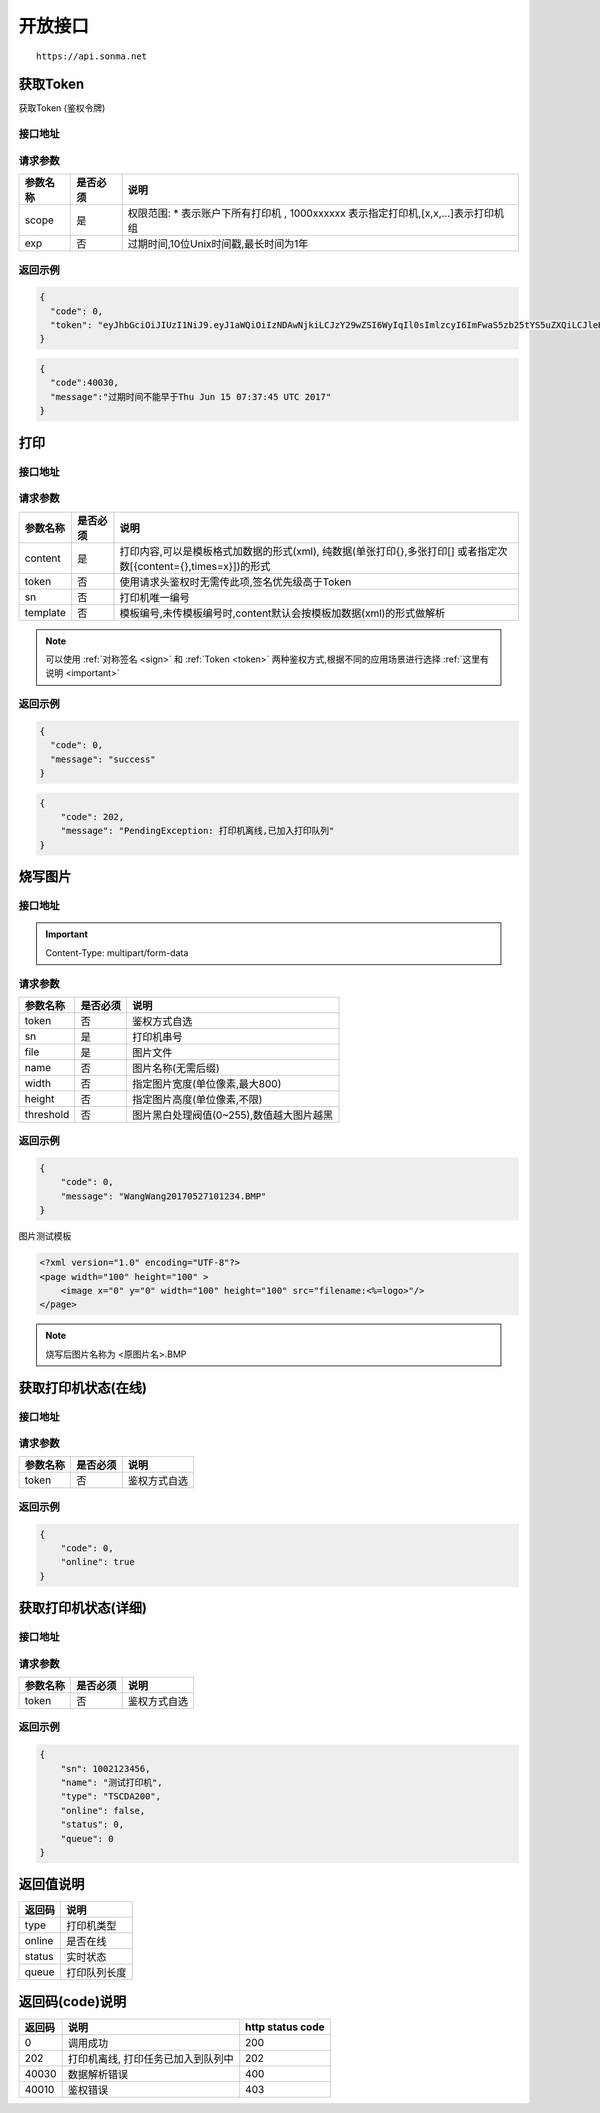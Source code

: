 .. _interface:

开放接口
========

::

    https://api.sonma.net

.. _token:

获取Token
------------

获取Token (鉴权令牌)

接口地址
^^^^^^^^

.. http:get:: /v1/auth/access_token


请求参数
^^^^^^^^

============ =============== ========================================================================
参数名称       是否必须          说明
============ =============== ========================================================================
scope        是               权限范围: * 表示账户下所有打印机 , 1000xxxxxx 表示指定打印机,[x,x,...]表示打印机组
exp          否               过期时间,10位Unix时间戳,最长时间为1年
============ =============== ========================================================================

返回示例
^^^^^^^^

.. code-block:: json

    {
      "code": 0,
      "token": "eyJhbGciOiJIUzI1NiJ9.eyJ1aWQiOiIzNDAwNjkiLCJzY29wZSI6WyIqIl0sImlzcyI6ImFwaS5zb25tYS5uZXQiLCJleHAiOjE0OTc1MTkzNDJ9.PwlIwY9IzqYEM4NTnKofLz9TbmEfHmxbjmrOnOA9ciA"
    }
.. code-block:: json

    {
      "code":40030,
      "message":"过期时间不能早于Thu Jun 15 07:37:45 UTC 2017"
    }

.. _print:

打印
--------

接口地址
^^^^^^^^

.. http:post:: /v1/print

请求参数
^^^^^^^^

============ =============== ====================================================================================================
参数名称       是否必须          说明
============ =============== ====================================================================================================
content      是               打印内容,可以是模板格式加数据的形式(xml),
                              纯数据(单张打印{},多张打印[]
                              或者指定次数[{content={},times=x}])的形式
token        否               使用请求头鉴权时无需传此项,签名优先级高于Token
sn           否               打印机唯一编号
template     否               模板编号,未传模板编号时,content默认会按模板加数据(xml)的形式做解析
============ =============== ====================================================================================================

.. note::

    可以使用 :ref:`对称签名 <sign>` 和 :ref:`Token <token>` 两种鉴权方式,根据不同的应用场景进行选择 :ref:`这里有说明 <important>`


返回示例
^^^^^^^^

.. code-block:: json

    {
      "code": 0,
      "message": "success"
    }

.. code-block:: json

    {
        "code": 202,
        "message": "PendingException: 打印机离线,已加入打印队列"
    }


烧写图片
------------

接口地址
^^^^^^^^

.. http:post:: /v1/print/image

.. important::

    Content-Type: multipart/form-data

请求参数
^^^^^^^^

============ =============== ====================================================================
参数名称       是否必须          说明
============ =============== ====================================================================
token        否               鉴权方式自选
sn           是               打印机串号
file         是               图片文件
name         否               图片名称(无需后缀)
width        否               指定图片宽度(单位像素,最大800)
height       否               指定图片高度(单位像素,不限)
threshold    否               图片黑白处理阀值(0~255),数值越大图片越黑
============ =============== ====================================================================







返回示例
^^^^^^^^


.. code-block:: json

    {
        "code": 0,
        "message": "WangWang20170527101234.BMP"
    }


图片测试模板

.. code-block:: xml

    <?xml version="1.0" encoding="UTF-8"?>
    <page width="100" height="100" >
        <image x="0" y="0" width="100" height="100" src="filename:<%=logo>"/>
    </page>

.. note::

    烧写后图片名称为 <原图片名>.BMP



获取打印机状态(在线)
-------------------------

接口地址
^^^^^^^^

.. http:get:: /printer/{sn}/status



请求参数
^^^^^^^^

============ =============== ====================================================================
参数名称       是否必须          说明
============ =============== ====================================================================
token        否               鉴权方式自选
============ =============== ====================================================================

返回示例
^^^^^^^^


.. code-block:: json

    {
        "code": 0,
        "online": true
    }

获取打印机状态(详细)
---------------------

接口地址
^^^^^^^^

.. http:get:: /printer/{sn}


请求参数
^^^^^^^^

============ =============== ====================================================================
参数名称       是否必须          说明
============ =============== ====================================================================
token        否               鉴权方式自选
============ =============== ====================================================================

返回示例
^^^^^^^^


.. code-block:: json

    {
        "sn": 1002123456,
        "name": "测试打印机",
        "type": "TSCDA200",
        "online": false,
        "status": 0,
        "queue": 0
    }

返回值说明
-----------

=========== ================================================
返回码       说明
=========== ================================================
type        打印机类型
online      是否在线
status      实时状态
queue       打印队列长度
=========== ================================================


.. _returncode:

返回码(code)说明
------------------

=========== ================================================ ================
返回码       说明                                              http status code
=========== ================================================ ================
0           调用成功                                           200
202         打印机离线, 打印任务已加入到队列中                      202
40030       数据解析错误                                        400
40010       鉴权错误                                           403
=========== ================================================ ================